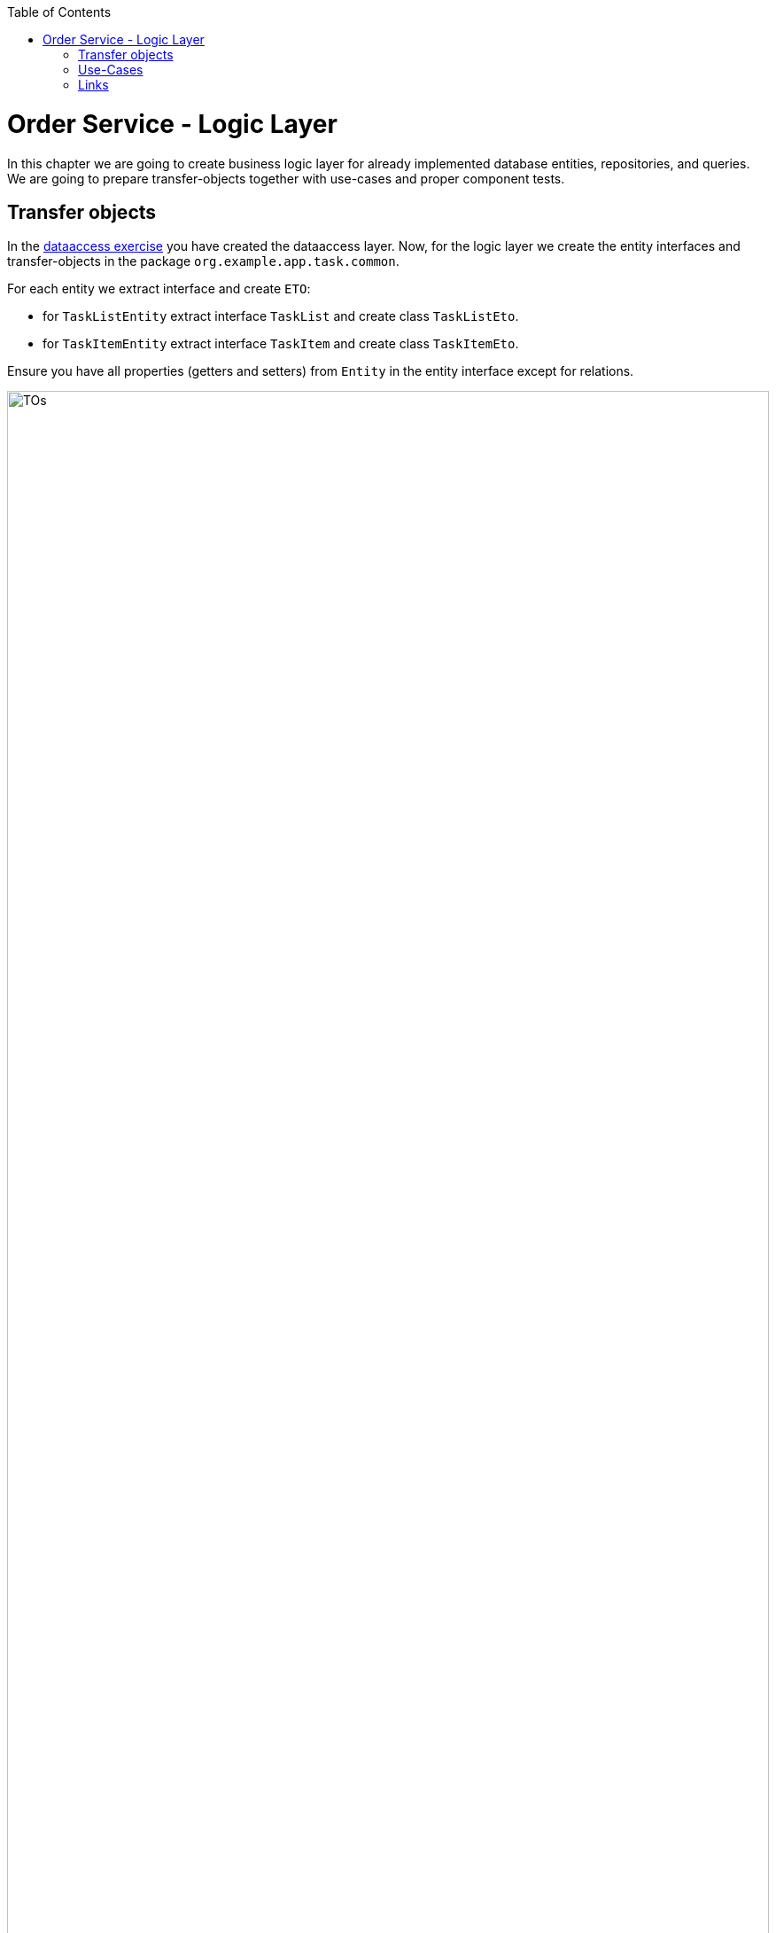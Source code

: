 ﻿:toc: macro
toc::[]

= Order Service - Logic Layer

In this chapter we are going to create business logic layer for already implemented database entities, repositories, and queries.
We are going to prepare transfer-objects together with use-cases and proper component tests.

== Transfer objects

In the link:2-dataaccess.asciidoxc[dataaccess exercise] you have created the dataaccess layer.
Now, for the logic layer we create the entity interfaces and transfer-objects in the package `org.example.app.task.common`.

For each entity we extract interface and create `ETO`:

* for `TaskListEntity` extract interface `TaskList` and create class `TaskListEto`. 
* for `TaskItemEntity` extract interface `TaskItem` and create class `TaskItemEto`.

Ensure you have all properties (getters and setters) from `Entity` in the entity interface except for relations.

image::images/TOs.png[width="100%"]

== Use-Cases

Now that we have created ETOs we create use-cases for CRUD functionality on our business-objects:

* `UcFindTaskList`
* `UcFindTaskItem`
* `UcSaveTaskList`
* `UcSaveTaskItem`
* `UcDeleteTaskList`
* `UcDeleteTaskItem`

Each of use-case implementation shall be annotated as following:
[source,java]
----
@Named
@Transactional
----

== Links

* https://github.com/devonfw/devon4j/blob/develop/documentation/guide-logic-layer.asciidoc#logic-layer[devon4j: Logic-Layer]
* https://github.com/devonfw/devon4j/blob/develop/documentation/guide-usecase.asciidoc#usecase[devon4j: Use-Cases]
* https://github.com/devonfw/devon4j/blob/develop/documentation/guide-component-facade.asciidoc#component-facade[devon4j: Component-Facade]
